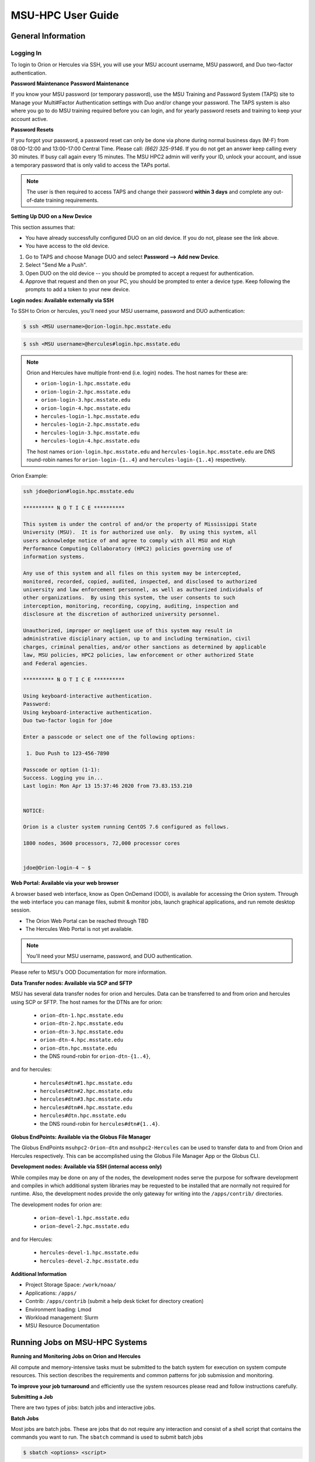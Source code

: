 .. _MSU-HPC-user-guide:

******************
MSU-HPC User Guide
******************

.. _orion-system-overview:

General Information
===================

Logging In
----------

To login to Orion or Hercules via SSH, you will use your MSU account username,
MSU password, and Duo two-factor authentication.

**Password Maintenance**
**Password Maintenance**

If you know your MSU password (or temporary password), use the MSU Training and
Password System (TAPS) site to Manage your Multi#Factor Authentication settings
with Duo and/or change your password. The TAPS system 
is also where you go to do MSU training required before you can login, and for
yearly password resets and training to keep your account active.

**Password Resets**

If you forgot your password, a password reset can only be done via phone during
normal business days (M-F) from 08:00-12:00 and 13:00-17:00 Central Time. Please
call: *(662) 325-9146*. If you do not get an answer keep calling every 30
minutes. If busy call again every 15 minutes. The MSU HPC2 admin will verify
your ID, unlock your account, and issue a temporary password that is only valid
to access the TAPs portal.

.. note::

   The user is then required to access TAPS and change their password **within 3
   days** and complete any out-of-date training requirements.

**Setting Up DUO on a New Device**

This section assumes that:

- You have already successfully configured DUO on an old device. If you do not,
  please see the link above.
- You have access to the old device.

#.  Go to TAPS and choose Manage DUO and select  **Password --> Add new Device**.
#.  Select "Send Me a Push".
#.  Open DUO on the old device -- you should be prompted to accept a request for
    authentication.
#.  Approve that request and then on your PC, you should be prompted to enter a
    device type. Keep following the prompts to add a token to your new device.

**Login nodes: Available externally via SSH**

To SSH to Orion or hercules, you'll need your MSU username, password and DUO
authentication:

.. code-block:: shell

   $ ssh <MSU username>@orion-login.hpc.msstate.edu


.. code-block:: shell

   $ ssh <MSU username>@hercules#login.hpc.msstate.edu

.. note::

   Orion and Hercules have multiple front-end (i.e. login) nodes.  The host names for these are:


   * ``orion-login-1.hpc.msstate.edu``
   * ``orion-login-2.hpc.msstate.edu``
   * ``orion-login-3.hpc.msstate.edu``
   * ``orion-login-4.hpc.msstate.edu``
   * ``hercules-login-1.hpc.msstate.edu``
   * ``hercules-login-2.hpc.msstate.edu``
   * ``hercules-login-3.hpc.msstate.edu``
   * ``hercules-login-4.hpc.msstate.edu``

   The host names ``orion-login.hpc.msstate.edu`` and
   ``hercules-login.hpc.msstate.edu`` are DNS round-robin names for
   ``orion-login-{1..4}`` and ``hercules-login-{1..4}`` respectively.

Orion Example:

.. code-block:: shell

   ssh jdoe@orion#login.hpc.msstate.edu

   ********** N O T I C E **********

   This system is under the control of and/or the property of Mississippi State
   University (MSU).  It is for authorized use only.  By using this system, all
   users acknowledge notice of and agree to comply with all MSU and High
   Performance Computing Collaboratory (HPC2) policies governing use of
   information systems.

   Any use of this system and all files on this system may be intercepted,
   monitored, recorded, copied, audited, inspected, and disclosed to authorized
   university and law enforcement personnel, as well as authorized individuals of
   other organizations.  By using this system, the user consents to such
   interception, monitoring, recording, copying, auditing, inspection and
   disclosure at the discretion of authorized university personnel.

   Unauthorized, improper or negligent use of this system may result in
   administrative disciplinary action, up to and including termination, civil
   charges, criminal penalties, and/or other sanctions as determined by applicable
   law, MSU policies, HPC2 policies, law enforcement or other authorized State
   and Federal agencies.

   ********** N O T I C E **********

   Using keyboard-interactive authentication.
   Password:
   Using keyboard-interactive authentication.
   Duo two-factor login for jdoe

   Enter a passcode or select one of the following options:

    1. Duo Push to 123-456-7890

   Passcode or option (1-1):
   Success. Logging you in...
   Last login: Mon Apr 13 15:37:46 2020 from 73.83.153.210


   NOTICE:

   Orion is a cluster system running CentOS 7.6 configured as follows.

   1800 nodes, 3600 processors, 72,000 processor cores


   jdoe@Orion-login-4 ~ $

**Web Portal: Available via your web browser**

A browser based web interface, know as Open OnDemand (OOD), is available for
accessing the Orion system. Through the web interface you can manage files,
submit & monitor jobs, launch graphical applications, and run remote desktop
session.

- The Orion Web Portal can be reached through TBD
- The Hercules Web Portal is not yet available.

.. Note::

   You'll need your MSU username, password, and DUO authentication.

Please refer to MSU's OOD Documentation for more information.


**Data Transfer nodes: Available via SCP and SFTP**

MSU has several data transfer nodes for orion and hercules.  Data can be
transferred to and from orion and hercules using SCP or SFTP.  The host names
for the DTNs are for orion:

   * ``orion-dtn-1.hpc.msstate.edu``
   * ``orion-dtn-2.hpc.msstate.edu``
   * ``orion-dtn-3.hpc.msstate.edu``
   * ``orion-dtn-4.hpc.msstate.edu``
   * ``orion-dtn.hpc.msstate.edu`` 
   * the DNS round-robin for ``orion-dtn-{1..4}``,

and for hercules:

   * ``hercules#dtn#1.hpc.msstate.edu``
   * ``hercules#dtn#2.hpc.msstate.edu``
   * ``hercules#dtn#3.hpc.msstate.edu``
   * ``hercules#dtn#4.hpc.msstate.edu``
   * ``hercules#dtn.hpc.msstate.edu`` 
   * the DNS round-robin for ``hercules#dtn#{1..4}``.

**Globus EndPoints: Available via the Globus File Manager**

The Globus EndPoints ``msuhpc2-Orion-dtn`` and ``msuhpc2-Hercules`` can be used
to transfer data to and from Orion and Hercules respectively.  This can be
accomplished using the Globus File Manager App or the Globus CLI.

**Development nodes: Available via SSH (internal access only)**

While compiles may be done on any of the nodes, the development nodes serve the
purpose for software development and compiles in which additional system
libraries may be requested to be installed that are normally not required for
runtime. Also, the development nodes provide the only gateway for writing into
the ``/apps/contrib/`` directories.

The development nodes for orion are:

   * ``orion-devel-1.hpc.msstate.edu``
   * ``orion-devel-2.hpc.msstate.edu``

and for Hercules:

   * ``hercules-devel-1.hpc.msstate.edu``
   * ``hercules-devel-2.hpc.msstate.edu``

**Additional Information**

- Project Storage Space: ``/work/noaa/``
- Applications: ``/apps/``
- Contrib: ``/apps/contrib`` (submit a help desk ticket for directory creation)
- Environment loading: Lmod
- Workload management: Slurm
- MSU Resource Documentation 

Running Jobs on MSU-HPC Systems
===============================

**Running and Monitoring Jobs on Orion and Hercules**

All compute and memory-intensive tasks must be submitted to the batch system for
execution on system compute resources. This section describes the requirements
and common patterns for job submission and monitoring.

**To improve your job turnaround** and efficiently use the system resources
please read and follow instructions carefully.

**Submitting a Job**

There are two types of jobs: batch jobs and interactive jobs.

**Batch Jobs**

Most jobs are batch jobs. These are jobs that do not require any interaction and
consist of a shell script that contains the commands you want to run. The
``sbatch`` command is used to submit batch jobs

.. code-block:: shell

   $ sbatch <options> <script>

Typically some of the options you would specify are:

   - The account to charge the run to (**this is mandatory**)
   - The number of nodes/tasks needed for the job
   - The time limit for the job
   - The location of stdout/stderr
   - A name for the job

Slurm provides command line options in both long form and short form and either
form can be used. For example, to specify a time limit of 30 min, all of these
following forms are valid:

.. code-block:: shell

   $ sbatch -t 30          jobfile
   $ sbatch --time=30      jobfile
   $ sbatch --time=0:30:00 jobfile

In addition to the commands that you want to run, job files typically have Slurm
directives at the top job files. The directives are of the form

.. code-block:: shell

   #SBATCH <options>
   #SBATCH <options>

For example, to specify the time limit as a directive, you should have the
following line before any of the executable commands in your job file:

.. code-block:: shell

   #SBATCH --time=0:30:00

These directives can be used instead of specifying options on the command line.
If an option is specified both as a directive and on the command line, the
command line option takes precedence.

It is also possible to specify some of the options by setting an environment
variable. Please see the sbatch man page for details. If the same option is
specified in multiple forms, the order of precedence is command-line,
environment variable setting, and finally the directive in the job file.

.. note::

   Refer to ``man sbatch`` or the Slurm documentation for more information and all
   available options.

**Submitting a Batch Script**

The following script is a very basic template that provides examples for some
common sbatch options. It also includes required options. This can be used as a
general guide when constructing a new batch script:

.. code-block:: shell

   #!/bin/bash -l
   #
   # -- Request that this job run on orion
   #SBATCH --partition=orion
   #
   # -- Request 40 cores
   #SBATCH --ntasks=40
   #
   # -- Specify a maximum wallclock of 4 hours
   #SBATCH --time=4:00:00
   #
   # -- Specify under which account a job should run
   #SBATCH --account=hpl
   #
   # -- Set the name of the job, or Slurm will default to the name of the script
   #SBATCH --job-name=HPL
   #
   # -- Tell the batch system to set the working directory to the current working directory
   #SBATCH --chdir=.

   nt=$SLURM_NTASKS

   module load intel <version>
   module load impi <version>

   srun -n $nt ./xhpl

.. note::

   The variable ``$SLURM_NTASKS`` is used in the example above so that the rest
   of the script can stay portable.  If you want to change the number of cores
   used, you only change the submission, not how that value is used in the rest
   of the script.

To submit the above script, called ``jobscript.sh``, you would type:

.. code-block:: shell

   $ sbatch jobscript.sh

**Submitting a serial job**

A serial job can be run on a single node. These jobs are scheduled separately so
that the scheduler can pack multiple jobs onto a single node, improving the
overall usefulness of the system. You do not have to specify a specific queue
name. Requesting a single processor will automatically allow sharing of the
compute node.

By default, a serial job gets only its share of the memory available on a node
(memory per core = ~total memory / total cores). If your serial job needs more
memory than the default, specify that using the ``--mem=<mem>`` option.

**Submitting an Interactive Job**

An interactive job is useful for tasks, such as debugging, that require
interactive access with a program as it runs. With Slurm there are two ways to
run jobs interactively, ``srun`` or ``salloc``. We recommend that you use ``salloc``.

For example, to request two nodes for 30 min (with X11 forwarding so that you
can use X-windows based tools) you can do the following:

.. code-block:: shell

   salloc --x11=first -q debug -t 0:30:00 --nodes=2 -A marine-cpu

When you run the ``salloc`` command, you won't get a prompt back until the batch
system scheduler is able to run the job. Once that happens, the scheduler will
drop you into a login session on the head node allocated to your interactive
job. At this point, you will have a prompt and may run commands, such as your
codes or debuggers as desired. In the example above, an ``srun`` command is
executed. ``salloc`` is similar to sbatch in that it creates an allocation for
you to run in, however only interactive jobs can be run inside the salloc
allocation.

If you need to display X windows back to your desktop screen from within an
interactive job, you must use ``ssh -X`` when logging in.

**Submitting a job with arguments**

If you want to submit a script that accepts arguments you need to add the
arguments after the job file name on the sbatch command. It is similar to the
Unix method of passing arguments to a script as shown in the example below:

.. code-block:: shell

   sbatch batch.job arg1 arg2

The command above passes ``arg1`` as ``$1`` and ``arg2`` as ``$2`` etc., similar
to the Unix convention of argument passing.

**Submitting jobs with job dependencies**

Slurm supports the ability to submit a job with dependencies with other jobs. A
simple example is where job Y cannot execute until job X completes. The use of
the ``-d <options>`` (``--dependency=<options>``) is the way to specify the job
dependency.

Review the ``man sbatch`` for a list of dependency conditions (look for
``--dependency`` in the options list) that can be used. Usage format is
illustrated in the example script below that includes ``afterok`` as a dependency
condition.

Here is a simple example of how to run a chain of jobs with dependencies,
assuming that you have a parallel ``helloworld.f`` example program in your current
directory.  Create/edit the file "**depend**" with the content:

.. code-block:: shell

   #!/bin/bash
   jid1=$(sbatch --parsable -n1 -A noaatest -J sim --wrap="srun sleep 10")
   jid2=$(sbatch --parsable -n1 -A noaatest -J post --dependency=afterok:$jid1 --wrap="srun hostname")

.. note:: 
   
   The ``--parsable`` option returns just the Job ID from sbatch.

Make it executable:

.. code-block:: shell

   $
   chmod 0755 depend

Initiate the sequence of dependent jobs by executing ``depend`` from the command
line

.. code-block:: shell
   
   $ ./depend

**Big runs - Using the "novel" QoS**

The *novel* QoS is set up to handle special situations, particularly for large
jobs requiring a large number of nodes (typically for limited time):

A couple of examples are given below:

-  Users may have an occasional need to run very big jobs that would normally
   not fit within the limits of the *batch* QoS.
-  Users may have a need to do some scalability studies that may require running
   up to a very large node count.

It would be very disruptive to schedule such big jobs during normal production
time. So jobs in the novel QOS would typically be run at the end of maintenance
downtimes.

If you have such needs please submit a help desk ticket with the subject line
"Request for running jobs in novel QoS" and provide the following information:

-  How many jobs will you be submitting?
-  What is the number of nodes your biggest job would need?
-  What is the maximum length of estimated time your jobs would need to be
   completed?
-  If there are multiple jobs can they all be run at the same time?
-  Can other jobs be run at the same time as your jobs or do you need
   exclusive user of the nodes?
-  Do you need to be able to monitor your runs when your jobs are running? As
   mentioned above, jobs in the novel QoS will normally be run during downtimes
   and users typically don't have access to the machine to do the monitoring.

Best effort will be made to schedule those runs at the end of maintenance
downtimes that typically happen once a month.

**Job Submission Options**

The options you are allowed to specify are the set of options used for the Slurm
batch system.  For a list of options refer to ``man sbatch``, run ``sbatch
--help``, or refer to the Slurm documentation.

**Command-line options vs directive options**

There are two way to specify sbatch options. The first is on the command line
when issuing the sbatch command. For example:

.. code-block:: shell

   $ sbatch -A fim --ntasks=256 jobscript.sh

The second method is to insert directives at the top of the batch script using
#SBATCH syntax. For example:

.. code-block:: shell

   #!/bin/bash -l

   #SBATCH -A fim
   #SBATCH --ntasks=256

The two methods may be mixed together, if desired. Options specified on the
command line always override options specified in the script.

**Specifying the project account**

Use the ``-A`` (``--account``) option to specify the project that will be
charged when your job is run.

.. note:: 
   
   You are required to specify an account when a job is submitted
   
.. code-block:: shell

   $ sbatch -A fim

Specifying a Partition
----------------------

**Orion Partitions**

The following Orion partitions and Orion Billable TRes Factors are defined:


+---------------+-------------------------+-------------------------+
| Partition     | QOS's allowed           | Description             |
+===============+=========================+=========================+
| orion         | batch,windfall, debug,  | General compute         |
|               | urgent, novel           | resource                |
+---------------+-------------------------+-------------------------+
| bigmem        | batch,windfall, debug,  | Large memory jobs       |
|               | urgent                  |                         |
+---------------+-------------------------+-------------------------+
| service       | batch, windfall, debug, | Serial jobs (max 1      |
|               | urgent                  | core), with a 24 hr     |
|               |                         | limit. Jobs will be run |
|               |                         | on front end (login)    |
|               |                         | nodes that have         |
|               |                         | external network        |
|               |                         | connectivity. Useful    |
|               |                         | for data transfers or   |
|               |                         | access to external      |
|               |                         | resources like          |
|               |                         | databases. If you have  |
|               |                         | a workflow that         |
|               |                         | requires pushing or     |
|               |                         | pulling data to/from    |
|               |                         | the HSMS(HPSS), this is |
|               |                         | where they should be    |
|               |                         | run. See the section    |
|               |                         | **Login (Front End)     |
|               |                         | Node Usage Policy**     |
|               |                         | below for important     |
|               |                         | information about using |
|               |                         | Login nodes.            |
+---------------+-------------------------+-------------------------+

**Hercules Partitions**

The following partitions are defined:

+---------------+-------------------------+-------------------------+
| Partition     | QOS's allowed           | Description             |
+===============+=========================+=========================+
| hercules      | batch, windfall, debug, | General compute         |
|               | urgent, novel           | resources               |
+---------------+-------------------------+-------------------------+
| service       | batch, windfall, debug, | Serial jobs (max 1      |
|               | urgent                  | core), with a 24 hr     |
|               |                         | limit. Jobs will be run |
|               |                         | on front end nodes that |
|               |                         | have external network   |
|               |                         | connectivity. Useful    |
|               |                         | for data transfers or   |
|               |                         | access to external      |
|               |                         | resources like          |
|               |                         | databases. If you have  |
|               |                         | a workflow that         |
|               |                         | requires pushing or     |
|               |                         | pulling data to/from    |
|               |                         | the HSMS(HPSS), this is |
|               |                         | where they should be    |
|               |                         | run. See the section    |
|               |                         | **Login (Front End)     |
|               |                         | Node Usage Policy**     |
|               |                         | below for important     |
|               |                         | information about using |
|               |                         | Login nodes.            |
+---------------+-------------------------+-------------------------+

To specify a partition for your job, use the ``-p`` (``--partition``) option.  For example:

.. code-block:: shell

   #SBATCH --partition=service

to request the *service* partition.

**Specifying Wall Clock Time**

You should specify a wall clock time for your job.  The default wall-clock time
is 5 minutes if not defined.  If your jobs will take longer than 5 minutes,
request a wall clock time reasonably close to but not less than (see note below)
the actual wall clock time that the job will take to run.  Specifying an
excessively large wall clock time will result in increased wait time for your
job to start and, more importantly, reduced scheduler efficiency and overall
system utilization.  When requesting multiple partitions (see below), as is
recommended, take into account the longest run time partition.  Due to several
other factors that effect run time, your job run time on a slower partition may
be better as compared to the billable TRes per core performance factor listed in
the partition tables above. Therefore:

Frequently review the wall clock time of the jobs you run in order to better
estimate your requested wall clock time. Increased accuracy of specified wall
clock time with your job submissions will shorten queue wait times, and increase
scheduler efficiency and overall system utilization.

.. note::

   We recommend that you do NOT set a wall clock time less than 5 minutes.

.. note::

   Any job that runs longer than its requested wall clock time or the
   partition's time limit will be terminated by the scheduler. When specifying
   your wall clock time, add some extra time to your recent observed run time
   history to be sure it will finish to allow for random fluctuations in run
   times caused by system load.  For example, 10-20% for short run times, 5-10%
   for long run times.

For example, to set a one-hour time limit:

.. code-block:: shell

   #SBATCH --time=1:00:00

**Specifying a Quality of Service (QOS)**

To specify a quality-of-service (QOS), use the ``--qos`` (``-q``) option. For
example

.. code-block:: shell

   #SBATCH -q batch

There are several different QOS'es depending on your needs.

.. note::

   If you have an windfall only allocation (allocation = 1) you can only
   submit to the *windfall* QOS.

+-----------+------------+------------+------------+-----------+-----------------------------------------+
| QOS       | Min Nodes  | Max Nodes  | Max Wall   | Billing   | Description                             |
|           |            |            | Clock      | TRes      | Limits                                  |
|           |            |            |            | Factor    |                                         |
+===========+============+============+============+===========+=========================================+
| All QOS's |            |            |            |           | **Across all QOS**                      |
|           |            |            |            |           | Max of 400 pending/running jobs         |
|           |            |            |            |           | per project/account,                    |
|           |            |            |            |           | additional jobs will be rejected.       |
|           |            |            |            |           | Max of 20 jobs per project/account      |
|           |            |            |            |           | will gain age priority.                 |
|           |            |            |            |           | Exceptions are stated below.            |
+-----------+------------+------------+------------+-----------+-----------------------------------------+
| batch     | 1          | 500        | 8 hours    | 1.0       | Default QOS for non-reservation         |
|           |            | (Orion) &  | (Partition |           | jobs with an allocation more then       |
|           |            | 250        | exceptions |           | *Windfall-Only* (``RawShare=1``).       |
|           |            | (Hercules) | --         |           |                                         |
|           |            | Hercules)  | *service*  |           |                                         |
|           |            |            | 24 hrs)    |           |                                         |
+-----------+------------+------------+------------+-----------+-----------------------------------------+
| urgent    | 1          | 500        | 8 hours    | 2.0       | QOS for a job that requires more        |
|           |            | (Orion),   |            |           | urgency than *batch*.  Your project     |
|           |            | 250        |            |           | :ref:`FairShare <slurm-fairshare>`      |
|           |            | (Hercules) |            |           | will be lowered at 2.0x the rate as     |
|           |            |            |            |           | compared to *batch*.  Only one job per  |
|           |            |            |            |           | project/account can be pending/running  |
|           |            |            |            |           | at any time.  When a project's          |
|           |            |            |            |           | FairShare is below 0.45, jobs submmited |
|           |            |            |            |           | to *urgent* are automatically changed   |
|           |            |            |            |           | to *batch* and users notified via       |
|           |            |            |            |           | stderr.                                 |
+-----------+------------+------------+------------+-----------+-----------------------------------------+
| debug     | 1          | 500        | 30         | 1.25      | Highest priority QOS, useful for        |
|           |            | (Orion),   | minutes    |           | debugging sessions.  Your project       |
|           |            | 250        |            |           | :ref:`FairShare <slurm-fairshare>`      |
|           |            | (Hercules) |            |           | will be lowered at 1.25x the rate as    |
|           |            |            |            |           | compared to *batch*.  Only two jobs per |
|           |            |            |            |           | user can be pending/running at any      |
|           |            |            |            |           | time.  This QOS should NOT be used for  |
|           |            |            |            |           | fast-turnaround of general work.        |
|           |            |            |            |           | While the *debug* QOS is available, we  |
|           |            |            |            |           | recommend that if you need to work      |
|           |            |            |            |           | through an iterative process to debug   |
|           |            |            |            |           | a code, that you submit a longer        |
|           |            |            |            |           | running interactive job to the default  |
|           |            |            |            |           | QOS so that you can restart your        |
|           |            |            |            |           | application over and over again without |
|           |            |            |            |           | having to start a new batch job.        |
+-----------+------------+------------+------------+-----------+-----------------------------------------+
| windfall  | 1          | 500        | 8 hours    | 0.0       | Lowest priority QOS.  If you have an    |
|           |            | (Orion),   | (Partition |           | allocation of windfall-only (monthly    |
|           |            | 250        | exceptions |           | allocation is 1) you can only submit to |
|           |            | (Hercules) | *service*  |           | this QOS.  Submitting to this QOS will  |
|           |            |            |            |           | NOT affect your future job priority     |
|           |            |            |            |           | :ref:`FairShare <slurm-fairshare>`      |
|           |            |            |            |           | factor (f) for your non-windfall jobs.  |
|           |            |            |            |           | Useful for low priority jobs that will  |
|           |            |            |            |           | only run when the system/partition has  |
|           |            |            |            |           | enough unused space available while not |
|           |            |            |            |           | effecting the project's FairShare       |
|           |            |            |            |           | priority.                               |
+-----------+------------+------------+------------+-----------+-----------------------------------------+
| novel     | 501        | Largest    | 8 hours    | 1.0       | QOS for running novel or experimental   |
|           | (Orion),   | partition  |            |           | where nearly the full system is         |
|           | 251        | size       |            |           | required.  If you need to use the       |
|           | (Hercules) |            |            |           | *novel* QOS, please submit a ticket to  |
|           |            |            |            |           | the :ref:`help system <getting_help>`   |
|           |            |            |            |           | and tell us what you want to do.  We    |
|           |            |            |            |           | will normally have to arrange for some  |
|           |            |            |            |           | time for the job to go through, and we  |
|           |            |            |            |           | would like to plan the process with     |
|           |            |            |            |           | you.                                    |
+-----------+------------+------------+------------+-----------+-----------------------------------------+

**Specifying a job name**

Giving your jobs meaningful names can help you locate them when monitoring their
progress. Use the ``-J`` (``--job-name``) option. For examp:: shell

   #SBATCH -J WRF_ARW_00Z

The default name for a job is the name of the job script that is being
submitted.

**Setting the names of output files**

If you do not specify the names of the output files that contain the stdout and
stderr from your job script, a file will be written to the directory in which
you issued the sbatch command. A file containing both the stdout and stderr from
your job script will be called: ``slurm-<jobid>.out`` where ``<jobid>`` is the
Slurm job ID.

Use the ``-o`` (``--output``) option to specify the name of the stdout file

.. code-block:: shell

   #SBATCH -o /full/path/of/stdout/file

Use the ``-e`` (``--error``) option to specify the name of the stderr file

.. code-block:: shell

   #SBATCH -e /full/path/of/stderr/file

If you want stdout and stderr to go to the same file, do not specify the ``-e``
option.

**Passing environment variables to the job**

By default the environment variables set in the current shell is passed to the
job that is submitted.  However if any variable is explicitly passed into the
script with a value, only that value is passed to the script!

If you wish to pass local environment to the script and in addition set a
specific variable that is currently not in the current environment (``ndays=20``
in the example below), you can do it in the following way

.. code-block:: shell

   sbatch --export=ALL,ndays=20 … sbatch.job


It is important to note that ``ALL`` is required if you want the local
environment variables are to be exported to the script in addition to the value
explicitly set. If ``ALL`` is left out, only the value of ``ndays=20`` is passed in.

If you do not want to export your local environment, please use the following
syntax:

.. code-block:: shell

   sbatch --export=NONE … sbatch.job

.. caution::

   Not exporting the current environment can be a little tricky and likely to
   cause some errors unless the necessary environment is created in the job. It
   may also require setting ``--export=ALL`` on the ``srun`` command within the
   job.

**Requesting email notification about jobs**

You can use the ``--mail-user`` and ``--mail-type`` options to request
notifications by email when a job enters one or more states.  Both options are
required.  Use the ``--mail-user`` option to specify a comma delimited list of
email addresses where email notifications are to be sent.  Use the
``--mail-type`` option to specify which job states you want email notifications
for. The most useful notifications flags passed to ``--mail-type`` are *NONE*,
*BEGIN(, *END*, and *FAIL* and can be combined. A full list of parameters can be
found on the sbatch man page.

-  FAIL: mail is sent when the job fails with non-zero exit code.
-  BEGIN: mail is sent when the job begins execution.
-  END: mail is sent when the job terminates.
-  NONE: no email is sent.

To send email notification to Joe and Jane when your job starts and when it
terminates, 

.. code-block:: shell

   $ sbatch --mail-user=Joe.User@noaa.gov,Jane.User@noaa.gov \
      --mail-type=<the other options go here> myscript.sh

**Specifying the working directory as the current directory**

It is good practice to keep your batch scripts portable, and when they get moved
around the working directory is relative to where the script is. To do this,
specify the working directory with the ``-D`` (``--chdir``) option as the current
directory. 

.. code-block:: shell

   #SBATCH -D .

The other way to do this is with the ``$SLURM_SUBMIT_DIR`` variable. This
variable stores the path from where your script was submitted. So at the top of
your batch script, a:: shell

   cd $SLURM_SUBMIT_DIR

**Starting a job after a specific date/time**

If a job is waiting for data to arrive based on time of day (e.g., 12:30Z), the
``--begin`` option allows for a job to hold in the queue until at least the time
(or date/time) specified with the option. For example:

.. code-block:: shell

   #SBATCH --begin=19:25

The above option will cause the job to hold until 19:25 GMT. If resources are
available shortly after 19:25, the job will run. If not, the job will wait until
resources are available (this is not a reservation). Note that if the sbatch was
submitted at 19:26 GMT, the job will hold until 19:25 GMT the next day!

Date/time can be specified:

.. code-block:: shell

   YYYY-MM-DD[Thh:mm[:ss]]

*YYYY* is year, *MM* is month, *DD* is day, *hh* is hour, *mm* is
minute and *ss* is second. The letter "T" is required as a
delimiter if specifying both date and time. All times are
considered to be in the future, so

.. code-block:: shell

   2110-12-21T06:30

would be December 21, 2110 at 06:30 GMT.

The ``--begin`` option also accepts an arbitrary amount of time to wait. For
example:

.. code-block:: shell

   #SBATCH --begin=now+1hour

will start the job 1 hour from when the job is launched, if resources are
available.

Monitoring Jobs
---------------

**List jobs**

Use the ``squeue`` command to get a listing of the current jobs in the queue

.. code-block:: shell

   $ squeue
    JOBID PARTITION     NAME     USER ST       TIME  NODES NODELIST(REASON)
    30049     orion     test Kyle.Ste  R       0:02      1 t758

**List jobs that belong only to you**

Use the ``-u`` option to list only the jobs that belong to you. Provide your
username as an argument to ``-u``. This is preferable to using ``squeue \| grep`` to
extract the jobs that belong to you for two reasons. First, this method allows
you to see which of the jobs are active, eligible, and blocked. Second,
usernames are truncated in the ``squeue`` output, making it hard to grep

.. code-block:: shell

   $ squeue -u <user name>

**List jobs that have completed within the last 24 hours**

Use the ``sacct`` command option to list jobs that have run within the last 24
hours and to see their statuses (State). A full list of ``sacct`` options and job
states can be found on the ``sacct`` man page.

.. code-block:: shell

   % sacct --user $USER \
           --starttime `date --date="yesterday" +%F` \
           -X \
           --format=JobID,JobName%30,Partition,Account,AllocCPUS,State,Elapsed,QOS

**Query detailed job status information for a specific job**

Use the ``scontrol show job`` command to query detailed information about queued
or running jobs or jobs that have finished in the last 15 minutes. This could be
useful when trying to determine why a job is not running and has remained queued
for a long time:

.. code-block:: shell

   $ scontrol show job 251091

Query a job's estimated start time
----------------------------------

Use the ``squeue --start`` command to get a point-in-time estimate of when your
job may start. Reservation based start time estimation incorporates information
regarding current administrative, user, and job reservations to determine the
earliest time the specified job could allocate the needed resources and start
running. In essence, this estimate will indicate the earliest time the job would
start assuming this job was the highest priority job in the queue:

.. code-block:: shell

   $ squeue --start
    JOBID PARTITION     NAME     USER ST          START_TIME  NODES SCHEDNODES           NODELIST(REASON)
   251092     orion     test Kyle.Ste PD 2019-03-29T18:55:58     17 (null)   (BeginTime)

.. note::

   The start time estimate can change drastically, depending on the number of
   partitions specified, new jobs being submitted to the queue, and how
   accurately idle jobs and running jobs have specified their wall clock time.

**Deleting jobs**

To cancel a job use the scancel command:

.. code-block:: shell

   $ scancel $JOBID

Getting Information about your Projects
---------------------------------------

MSU-HPC uses SLURM as its batch scheduler as does NOAA's RDHPCS systems. SLURM
allocations result in a percentage of total system priority.

**Load contrib and noaatools Module**

The module tools work on all MSU-HPC systems. On the MSU-HPC
side, load the noaatools modu:: shell

   $ module avail
   $ module load contrib noaatools
   $ module list

**saccount_params**

Use ``saccount_params`` to get information on your projects and disk
usage, and quota:

.. code-block:: shell

   $ saccount_params
   Account Params -- Information regarding project associations for userid
       Home Quota (/home/userid) Used: 1035 MB Quota: 8192 MB Grace: 10240

       Project: noaa-hpc
           ProjectFairshare=N/A    Core Hours Used=N/A

           Directory: /work/noaa/noaatest DiskInUse=0 GB, Quota=0 GB, Files=0, FileQUota=0

       Project: noaatest
           ProjectFairshare=0.040 (356/414)    Core Hours Used (30 days)=96.6, 30-day Allocation=2
           Partition Access: ALL
           Available QOSes: batch,debug,novel,ood,special,urgent,windfall

           Directory: /work/noaa/noaatest DiskInUse=83981 GB, Quota=95000 GB, Files=3633923, FileQUota=0

       Project: role-noaatest
           ProjectFairshare=N/A    Core Hours Used=N/A

.. note::

   For an explanation of the meaning of these values and general scheduling
   information review SLURM documentation.

.. note::

   The parenthetical values after project fairshare indicate the rank of the
   project with respect to all other allocated projects. If the first number is
   lower, your project is likely to have higher priority than other projects. (Of
   course, other factors weigh in to scheduling.)

.. note::

   Your must use the ``saccount_params`` command.  There is no ``account_params`` command alias.

**shpcrpt**

Use ``shpcrpt`` to get project usage information.

To get a summary of all project on orion:

.. code-block:: shell

   $  shpcrpt -c orion -s
   =================================================================================================================
    Report   Summary Report
    Report Run:          Tue 24 Aug 2021 11:30:31 PM  UTC
    Report Period Beginning:         Sun 01 Aug 2021 12:00:00 AM  UTC
    Report Period Ending:Wed 01 Sep 2021 12:00:00 AM  UTC
    Percentage of Period Elapsed:    77.4%
    Percentage of Period Remaining:  22.6%
   =================================================================================================================
   Project   NormShares      ProjFS  Allocation   Cr-HrUsed    Windfall   TotalUsed       %Used        Jobs
   -------------------- ----------- ----------- ----------- ----------- ----------- ----------- ----------- -----------
   aeolus      0.000000         0.0           0           0           0           0       0.00%           0
   amb-verif   0.000216         inf      10,405           0           0           0       0.00%           0
   ... more projects ...
   zrtrr       0.003801     1.35613     183,107      62,065           0      62,065      33.90%       1,040
    -------------------- ----------- ----------- ----------- ----------- ----------- ----------- ----------- -----------
    Total       1.000000  48,168,012  32,643,860       1,068  32,644,928      67.77%     204,281

   Total Report Runtime: 43.58 seconds (ver. 21.08.05)

.. note::

   For Hercules use ``shpcrpt -c hercules -s``

To see information for a single project:

.. code-block:: shell

   $ shpcrpt -c orion -p noaatest
   =================================================================================================================
    Report   Project Report for:noaatest
    Report Run:          Tue 24 Aug 2021 11:33:10 PM  UTC
    Report Period Beginning:         Sun 01 Aug 2021 12:00:00 AM  UTC
    Report Period Ending:Wed 01 Sep 2021 12:00:00 AM  UTC
    Percentage of Period Elapsed:    77.4%
    Percentage of Period Remaining:  22.6%
   =================================================================================================================
    Machines:           orion
    Initial Allocation in Hours:1,277,285
    Net Allocation Adjustments:         0
 ----------------
    Adjusted Allocation:        1,277,285

    Core Hours Used:1,972,001
    Windfall Core Hours Used:           0
 ----------------
    Total Core Hours Used:      1,972,001

    Project Normalized Shares:   0.026517
    Project Fair Share:          0.652081

    Percentage of Period Elapsed:   77.4%
    Percentage of Period Remaining: 22.6%
    Percentage of Allocation Used: 100.0%

   User     Cr-HrUsed    Windfall   TotalUsed       %Used      Jobs
   ------------------------------ ----------- ----------- ----------- ----------- ---------
   jdoe     1,972,001           0   1,972,001     100.00%    20,465
   ------------------------------ ----------- ----------- ----------- ----------- ---------
   Total    1,972,001           0   1,972,001     100.00%    20,465

   Total Report Runtime: 11.95 seconds (ver. 21.08.05)

.. note::

   For Hercules use ``shpcrpt -c hercules -p <your project``.

**reportFSUsage**

Use ``reportFSUsage`` to see a summary of all project disk usage:

.. code-block:: shell

   $ reportFSUsage
   ------------------------------------------------------------------------------------
   LUSTRE QUOTA AND USAGE REPORT
   ------------------------------------------------------------------------------------
   Date: 2021.08.24
   ------------------------------------------------------------------------------------
   Directory/Group Usage(GB)   Quota(GB)   Limit(GB)      Files  Percentage
   ------------------------------------------------------------------------------------
   amb-verif   0        9500       10000         15         0.0
   aoml-hafs1         864429     1045000     1100000    9255418        82.7
   ... more projects ...
   zrtrr   25007      153425      161500    1059162        16.3
   ------------------------------------------------------------------------------------
   TOTAL_USAGE(GB):  4570575     7327825     7713500  223683296        62.4
   ------------------------------------------------------------------------------------
   NOTE: ** indicates that this project is over quota.
   ------------------------------------------------------------------------------------
   END OF REPORT

MSU-HPC System Configuration
============================

File Systems
------------

**Name: work**

- Manufacturer: DDN Lustre
- Model: SFA18k
- Usable Capacity: 9PB


**Name: work2**

- Manufacturer: DDN Lustre
- Model: SFA18k with "Hot Pool" SSD disk cache
- Usable Capacity: 18PB

.. note::
   Both the work and work2 file systems are considered scratch space and are not backed up.

Orion Compute System
--------------------

- Manufacturer: Dell EMC
- Model: PowerEdge C6420
- Interconnect: Mellanox Infiniband HDR-100
- Processor: Xeon Gold 6148 20C 2.4GHz
- Total System Memory: 338,688 GB
- Total Nodes: 1,800 (1,792 Compute and 8 Bigmem)
- Total Cores: 72,000
- Cores per Node: 40

Additional Information:
The orion compute nodes have the following: 12 x 16GB DDR-4 Dual Rank 2666MHz for a total of 192GB per node.
The bigmem nodes have the following: 12x 32GB DDR-4 Dual Rank 2666MHz for a total of 384GB per node.

**HPC Services**

- Number of Login Nodes: 4
- Number of DTNs: 4
- Number of Development Nodes: 2
- Cron Services: Available on Orion-login-1
- Batch System: SLURM
- Home File System: NFS with 10GB of space per user
- Modules: LMOD

.. note::

   The home file system is backed up on a nightly basis.

Hercules Compute System
-----------------------

- Manufacturer: Dell EMC
- Model: PowerEdge C6520
- Interconnect: Mellanox Infiniband NDR-200
- Processor: Xeon Platinum 8380 40C 2.3GHz
- Total System Memory: 262,144 GB
- Total Nodes: 512
- Total Cores: 40,960
- Cores per Node: 80


Additional Information:

Due to each compute node having 512 GB of RAM there are no bigmem nodes.

**HPC Services**

- Number of Login Nodes: 4
- Number of DTNs: 4
- Number of Devel Nodes: 4
- Cron Services: Available on hercules-login-1 (VERIFY)
- Batch System: SLURM
- Home File System: NFS with 10GB of space per user
- Modules: LMOD

Managing Packages in /contrib
=============================

**Overview**

The system staff do not have the resources to maintain every piece of software
requested. There are also cases where developers of the software are the system
users, and putting a layer in between them and the rest of the system users is
inefficient. To support these needs, we have developed a /apps/contrib package
process. A /apps/contrib package is one that is maintained by a user on the
system. The system staff are not responsible for the use or maintenance of these
packages.

**Responsibilities of a Contrib Package Maintainer**

Maintainers are expected to:

- Follow the naming conventions and guidelines outlined in this document
- Apply security updates as quickly as possible after they become available
- Update software for bug fixes and functionality as users request
- Respond to user email requests for help using the software

**Contrib Packages Guidelines**

- The package should be a single program or toolset. We want to prevent having a
  single directory being a repository for many different packages.
- If you support multiple functions, please request multiple packages.
- The package may have build dependencies on other packages, but it must
  otherwise be self-contained.
- The package may not contain links to files in user or project directories.
- We expect each package to be less than 100MB.
- If you need more, please tell us when you request your package.
- We can support larger packages but we need to monitor the space used.
- We expect each package to have less than 100 files.

**Contrib Package Maintainer Requests**

If you wish to maintain a package in contrib, please send a request to the Help
System including:

- List of the packages you wish to maintain.
- Justification why each is needed.
- The user who will be maintaining the package.

In certain cases, multiple users can manage a package, and unix group write
permissions may be granted for the directory. In that case, specify the unix
group or Role account that will be maintaining the package.

**Managing a Contrib Package**

After your request has been approved to use space in the /contrib directory, two
directories will be created for y:: shell

    /apps/contrib/<package>
    /apps/contrib/<package>/modulefiles

This is where you will install your software for this package and optionally
install a module to allow users to load the environmental settings necessary to
use this package. The variable ``<package>`` is the name of the
``/apps/contrib`` package you requested. Thus, one piece of software goes into a
subdirectory under the ``/apps/contrib`` level. If you want to manage multiple
packages, please request multiple /apps/contrib package. You can do this all at
one time when submitting your request to the Help System.

**Maintaining "Metadata" for the contrib Package**

Since contrib packages are intended to be used by other users on the system it
will be helpful to have an ``/apps/contrib/<package>/README`` file that contains
at least the following information:

- Package Name:
- Purpose:
- Maintainer:
- Contact info for questions/help:
- Any other info that will be useful for general users to know

**Contrib Package Directory Naming Conventions**

When installing software into your /apps/contrib directory, first determine if
this is software that should be versioned (multiple versions may exist at one
time) or un-versioned (there will only ever be one version installed, and
upgrade will overwrite the existing software). For versioned software, please
install it into a subdirectory of your package that is named after the version
number. For supporting multiple versions of software the install path should be

.. code-block:: shell

    /apps/contrib/<package>/<version>

Where ``<package>`` is the directory assigned to you and $VER is the version
number. Thus, if your package is named *ferret* and you are installing the
version *3.2.6*, the software should be installed as

.. code-block:: shell

    /apps/contrib/ferret/3.2.6

For supporting un-versioned software, only install the software directly into
your package directory:

.. code-block:: shell

    /apps/contrib/<package>/

**Providing Modules to Access Contrib Installed Software**

For each contrib package, a corresponding directory will be created for modules.
The base directory name is ``/apps/contrib/<package>/modulefiles``. Each package
will have a subdirectory created named after the package. For example, for the
ferret package, there will also be a directory created name:

.. code-block:: shell

    /apps/contrib/ferret/modulefiles

In order for users to know what contrib software is available and who the "Point
of Contact" is, users should do a listing of the ``/apps/contrib directory``:

.. code-block:: shell

   ls -l /apps/contrib

Once they which software in cotrib they need to use, then can add that package
to their module path and then load the module. For example, *sutil* is a contrib
package, and in order to use it, users would do the following:

.. code-block:: shell

    module use -a /apps/contrib/sutils/modulefiles
    module load sutils

**Creating Modules for Contrib Packages**

Example modules can be found here:

.. code-block:: shell

   /apps/contrib/modulefiles.example/ferret

Please use those as a template. Contrib package maintainers must follow these
conventions:

- Modules must display the notice when loaded providing contact information on
  how to get help.
- Module naming convention should be based on the version number of the
  software.

Please ask questions through the Help Desk regarding how to construct modules.

Account Management
==================

Overview
--------

MSU user accounts are completely independent of NOAA RDHPCS Accounts. The MSU’s HPC2 Account Management System and Process is used to create and manage users' accounts for all NOAA work performed on the MSU-HPC system.

.. note::

   MSU's Account Management system requires user authentication. Account Managers and Portfolio Managers must maintain an active MSU account to manage their projects online. If an Account Manager or Portfolio Manager has an issue with their MSU account access, they should enter an MSU-HPC Help Request.

MSU Account Management Policies
-------------------------------

- New user accounts are requested by a supervisor/sponsor using the MSU HPC2 Account Management website. Only current Account Managers may be a supervisor/sponsor. The same website is used for project assignments. Users can only submit jobs to those Projects to which they have access.
- All user accounts have an expiration date set by the supervisor/sponsor when the user account is requested. The maximum expiration date is 12 months from the initiation date. When a user account approaches its expiration date, the supervisor/sponsor is notified via email, and may extend the user account for up to one year, using the MSU online account management tools MSU Account Management.
- Training updates are required each January 1. Users have until the end of January to comply, using the online MSU HPC2 Training and Password System TAPS, otherwise the user account is locked..
- MSU uses Duo (Cisco) two factor authentication. You may install the application on your smartphone or request a physical token. If approved, the token will be shipped to the address provided during the Account Management on-boarding process.
- After seven (7) unsuccessful login attempts, user login attempts will be denied for ten (10) minutes.
- After 90 days of inactivity (no successful login to MSU-HPC or authentication to one of the MSU Account Management web pages) a user account is locked. To unlock the account please see: Password Resets
- If a locked (inactive) account is not renewed, when it passes its expiration date the locked account is marked for deletion (TBD). The account may be deleted after a 1 month grace period. After deletion the user must start over as a new user to regain an MSU account.


Managing Project and Role Account Members
-----------------------------------------

MSU users have their accounts created and are added and removed from both projects and Role accounts, by the Account Manager or Portfolio Manager of the project. Go to Getting an Account for details. PfMs and AMs use the MSU Account Management Pages to add or remove an existing user from a project or a Role Account. 

NOAA Portfolio, Project, and User Management on MSU-HPC
-------------------------------------------------------

NOAA's Research and Development HPC (RDHPCS) efforts are organized into Portfolios. Portfolio allocations on each system are assigned by the NOAA RDHPCS Allocation Committee and are managed by a Portfolio Manager (PfM). Portfolios in turn are sub-organized into Projects (Accounts or Groups). At MSU a project is managed by its Account Managers (similar to PI's on NOAA RDHPCS systems) who are the Portfolio Manager and other Account Managers as requested by the Portfolio Manager and approved by the NOAA resource management.

Portfolio Managers (PfMs) are responsible for the projects and Account Managers in their portfolio, including CPU allocations and scratch disk quotas. PfMs request active users to be Account Managers via a help ticket: MSU-HPC Help Request. Account Managers are responsible to add, remove, and control project members usage and behavior, provide guidance on resource utilization, and monitor CPU and storage usage for their projects. At MSU Account Managers also request new user accounts and request renewal of current user accounts when it approaches its expiration date as the user's supervisor/sponsor.

To access the MSU-HPC resources, an existing active user must be a member of at least one project. An Account Managers assigns an existing user to one or more of their projects, using MSU's Account Management Tool. To add new users, an Account Manager makes a new user request using MSU's Account Management Tool. The requestor becomes the new user's sponsor/supervisor.

To create a new MSU-HPC project within a Portfolio, the Portfolio Manager must provide the following information in a help ticket:

- Project name
- Project acronym
- Project description
- Core-hour CPU allocation. Re-distribute CPU allocation across their projects to give the new project a CPU allocation
- Request a scratch disk quota, if needed
- Optionally, Designate another Account Manager(s)
- Designate at least one member who is an active MSU-HPC user

To close a MSU-HPC project, the Portfolio Manager must provide the following information in a help ticket: MSU-HPC Help Request.

- Project to be closed
- Re-distribute core-hour CPU allocation across their remaining projects
- Data disposition information for any remaining scratch data

.. note::

   If you need an account on MSU-HPC, contact your project's Account Manager to
   submit an account request for you.

Getting An Account
------------------

MSU-HPC users are not allowed to request their own account on the system. A new
account request must come from a project's Account Manager (like a RDHPCS
Principal Investigator - PI) or a project's Portfolio Manager (PfM) who holds an
MSU account.

**Submit a New User Account Request (Account Manager/PI/PfM Responsibility)**

The following procedure is intended for the Account Manager or the Portfolio
Manager who has an active MSU account.

**Assemble User Information**

Before you begin, collect the following details:

-  First Name
-  Last Name
-  Desired Login Name - Typcially first initial, last name
   (John Doe = jdoe)
-  Email address. Preferably the user's @noaa.gov address. Otherwise use a
   business email address that best aligns with the user's work or university.
-  Effective Date. Typically today
-  Expiration Date. 1 year or less from the Effective Date.
-  Project(s) As Account Manager, you can only assign a user to your projects.

.. Note::

   When you request a new account, you become the account supervisor. As
   supervisor, you are responsible to renew the user's account when it
   approaches the expiration date.

**Login to the MSU account management system**

-  Navigate to MSU's account management system.

**Check to see if the user already has an account. If not, request account.**

-  NOAA-HPC Project Management by User 
-  If the user appears in the drop-down, their MSU account already exists.
   Select the user and assign them to your projects. If not, navigate to:
   NOAA-HPC Computer Account Request
-  Complete the form.
-  Click save and Submit. This completes the initial account request. It's good
   practice to notify the prospective new user that the request has been made, so
   they can expect email from MSU.

Once the initial account request has been submitted, MSU will send the
prospective user email similar to the following, to request the additional
information needed for the background check and account finalizatize:

.. code-block:: shell

   From: help@hpc.msstate.edu
   Date: Fri, Jan 31, 2020 at 12:21 PM
   Subject: NOAA-HPC Users Agreement confirmation
   To: <john.doe@noaa.gov>

   A computer account request has been submitted to the the Mississippi State
   University High Performance Computing Collaboratory (MSU HPC2) on your
   behalf.  In order to facilitate continued processing of this account request,
   you must complete the application via the below web address.

   `<https://www.hpc.msstate.edu/computing/external_accounts/noaa/confirmAccount.php>`__

   This request will be removed from the queue if no response is received by
   02/14/20.

   For problems related to your computer account request, please reply to this
   message and provide details of the problem.

   If you received this email in error, you can simply ignore the email.

   --

   Systems Administration Team
   High Performance Computing Collaboratory
   Mississippi State University
   help@hpc.msstate.edu

**Complete the HPC2-NOAA User Account Request Confirmation form (User)**

-  Click on the link provided in the email, fill out the form, agree to the
   terms and conditions, and submit the form.

.. note::

   If you have an NOAA RDHPCS account, use the same Organization, Phone, and
   Address you use in AIM. Otherwise, use your business contact information.

If you find you are unable to submit the form, try another password. **Do not
use the # character** as it has periodically caused problems.  Certain other
characters in the password might block the form submission, please submit a help
ticket if you experience a problem.

.. note::

   The password that you enter will be your temporary password. So please
   remember your password.  This is critical to the next step of the on-boarding
   process.

**Set Password and Complete Training (User)**

MSU vets the account request and creates the user account (1-2 weeks). MSU then
sends email, similar to the one below, will be to the new prospective user. To
find the email, search your emails with the following:

.. code-block:: shell

   From: @hpc.msstate.edu
   Subject: new user account

   The following account has been created:

   ReqDate     EffDate     Supervisor  MSU_Status  Account_Type   Login   UserName
   -----------------------------------------------------------------------------------------------
   2020-01-31  2020-01-29  name        NonMSU      Orion          jdoe    John Doe


   Two-Factor authentication (2FA) registration and password changing is
   required within 3 days. Security training must then be completed before HPC2
   resources can be accessed.

   Visit TAPS to complete these requirements.


**Login to MSU's Training and Password System**

- Within 3 days of receiving the email, navigate to TAPS.
- Authenticate using your username and your temporary password.

.. note::

   If your temporary 3-day password has expired, it will need to be reset. 

-  Upon successful login, you will see the TAPS Home page.

**Take MSU Security Training**

-  Click on the IT Security *Start training* button.
-  Upon successful completion of the training, you will get a confirmation.
-  Go back to the TAPS Home page.

**Take MSU Insider Threat Training**

-  Click on the Insider Threat *Start training* button. Upon successful
   completion of the training, you will get a confirmation.
-  Go back to the TAPS Home page.

**Dual-factor authentication and Password Change (User)**

-  Navigate to TAPS

**Setup Dual-factor authentication App**

- Click on the *Manage Duo and Password* button.
- Specify Duo Mobile Phone Device
- Specify Duo Mobile Phone Number
- Specify Duo Phone Type*
- Install Duo App
- Activate Duo App
- Change Temporary Password
- Password Change Successful
- Logout and log back in again

Congratulations! Your account is now fully set up and you can login to MSU-HPC.

**Account Reactivation**

If your account has expired, you will need to reactivate. To begin the process,
start a Help ticket.


Account Renewal
---------------

To keep your MSU account current and active:

-  Log on to the system every 90 days (successful login to MSU-HPC or
   authentication to one of the MSU Account Management web pages).
-  Complete yearly password changes and security training updates, which are
   required each January (regardless of your effective date). Users have
   until the end of January to comply, using the online MSU HPC2 Training and
   Password System TAPS, otherwise the user
   account will be locked.
-  Make sure your supervisor renews your account before the account expiration
   date.

If an MSU account is not renewed by the expiration date, the account will be
locked. The expiration date is set by the account supervisor when the user
account is created or renewed, and cannot be more than one (1) year from the
effective date. The user account renewal request can only be completed by the
supervisor of record. If the supervisor is to be on an extend absence, then the
supervisor should start an Orion help ticket to assign a
new supervisor so the user may maintain their account during your absence.

.. note::

   A users Home File System directory (``/home/userID``) is deleted when a
   user's account is deleted.  User account deletion can occur any time after a
   user account is scheduled for deletion. User accounts are scheduled for
   deletion 2 weeks after a user accounts expiration date and the account is
   not renewed.  Once your HFS data is deleted it will NOT be recoverable.
   Project data (``/work``) is not deleted when a users account is deleted.

**Renewal Request Email from MSU (Supervisor)**

When an active user's account approaches the expiration date, an email will
be sent to the supervisor from MSU so that the supervisor can request a renewal
or decide not to renew the account.

Here is an example of the email:

.. code-block:: shell

   From: <null@hpc.msstate.edu>
   Date: Thu, Jan 21, 2021 at 8:11 AM
   Subject: HPC-NOAA Computer Account Expiration Notice
   To: <jdoe@hpc.msstate.edu>

   The external users agreement for J. Doe will expire on 02/05/21.  If
   you wish to renew this agreement, please go to:
   https://intranet.hpc.msstate.edu/services/external_accounts/noaa/requestAccount.php?id=1234&user=jdoe

   to request a renewal of the agreement.  If you do not wish to renew this
   agreement, please ignore this email.

   --
   Systems Administration Team
   High Performance Computing Collaboratory
   Mississippi State University
   help@hpc.msstate.edu

If the renewal time has passed, or the initial account renewal email was missed,
request an account renewal through the MSU intranet.

**Fill out the NOAA-HPC Computer Account Request Form**

#.  Note the Expiration Date in the email.
#.  Follow the link to open a pre-populated webform. You may be required to
    provide your MSU login credentials. If you don't know your password start an
    Orion help ticket
#. Verify the email address. Change it if needed.
#. Set the Effective Date.  The effective date may pre-populate with the current
   date instead of the Expiration Date. Change the Effective Date to be the
   Expiration Date in the email.
#. Set the new Expiration Date.  This should be set to 1 year after the new
   Effective Date (if your Effective Date is 02/05/21, the Expiration Date
   should be 02/05/22), unless you want the user account to expire sooner than 1
   year. 1 year is the max allowed by MSU.
#.  Save Request when complete

This completes the renewal request. The supervisor should consider notifying the
user that the renewal request has been made so they will be vigilant for an
email from MSU. MSU will email the user to provide additional information and
confirm the request.

**HPC2-NOAA User Account Request Confirmation (User)**

Once the account renewal request has been submitted by the supervisor, an email
similar to the one below will be sent from MSU directly to the user, asking for
additional information and request confirmation:

.. code-block:: shell

   From: help@HPC.MsState.Edu <help@HPC.MsState.Edu>
   Sent: January 21, 2021 13:03
   To: forrest.hobbs@noaa.gov
   Subject: NOAA-HPC Users Agreement confirmation

   A computer account request has been submitted to the the Mississippi State
   University High Performance Computing Collaboratory (MSU HPC2) by Eric
   Schnepp on your behalf.  In order to facilitate continued processing of this
   account request, you must complete the application via the below web address.

   https://www.hpc.msstate.edu/computing/external_accounts/noaa/confirmAccount.php?confCode=XXXXXXXX

   This request will be removed from the queue if no response is received by
   02/04/21.

   For problems related to your computer account request, please reply to this
   message and provide details of the problem.

   If you received this email in error, you can simply ignore the email.
   --
   Systems Administration Team
   High Performance Computing Collaboratory
   Mississippi State University

   help@hpc.msstate.edu

**Fill out the HPC2-NOAA User Account Request Confirmation Form**

#.  Click on the link provided in the email
#.  Fill out the form.

   -  Your password is your current MSU password. If you don't know your
      password start an Orion help ticket.
   -  If you have an NOAA RDHPCS account use the same Organization, Phone, and
      Address you use in AIM. Otherwise, use your business contact information.

#.  Agree to the terms and conditions, and submit the form.

The form will then be submitted back to MSU for final approval.  If the renewal
is approved you will not be notified, and your access is maintained.  If the
renewal is denied the supervisor will be notified by email.

Managing Portfolios, Projects and Allocation
--------------------------------------------

**Portfolio Management on MSU-HPC Systems**

On the MSU-HPC system, Portfolios, Projects, and Project Allocations are managed
by Portfolio Managers (PfM's) and Principle Investigators (PI's) the exact same
way as they are for NOAA's RDHPCS systems (Hera/Jet/Gaea/HPSS). The main
difference for Account Management between NOAA RDHPCS systems and the MSU-HPC
system is how Project members (users) are managed.

**Managing Projects within a Portfolio**

Project changes (add or remove a project, changing the PI, changing compute
allocation and disk quota) on MSU-HPC systems are requested by the Portfolio
Manager, who emails the :ref:`Orion Help System <getting_help>`.

.. note::

   Projects with the same name between RDHPCS systems and MSU-HPC systems will
   have the same PI, and the MSU-HPC project must have the same user membership
   on Hercules and Orion.

.. note::

   The portfolio manager is responsible for the portfolio across all R&D HPC
   resources (MSU-HPC/Hera/Jet/HPSS/Gaea).

**Managing Allocations**

Allocations on this system are managed the exact same way as they are for NOAA's
RDHPCS systems (Hera, Jet etc.) 

Role Accounts
-------------

Role accounts are available on the MSU-HPC system. A Role account allows
multiple members of a project to manage a project's scientific work, including
but not limited to automated workflows.

Mississippi State University's MSU-HPC system has system-specific policies
concerning Role Accounts. These are required for MSU to remain compliant with
their security controls and security plan.

 **Role Account Policies**

 -  A role account is a user account shared by one or more users.
 -  Role accounts follow the naming convention ``role-baseprojectname``.
 -  There can be only one role account per MSU-HPC project, and a role account
    can be only assigned to a single project.
 -  Role accounts are managed by the same Account Managers as the base project.
 -  A role account is managed like a project (ex. membership is managed by the
    Account Managers on the NOAA-HPC Project Management by Project" page). Any
    MSU-HPC user can be a member of the role account, but it is recommended that
    they also be a member of the base project.
 -  Role accounts are only created with approval of one of the base projects
    Account Managers (Portfolio Mgr or PI).
 -  No passwords or Duo will be assigned to Role accounts.
 -  Role accounts may be used for setting up unattended data transfers via SSH
    key pairs
 -  Role accounts may run jobs, utilize cron services, and be used to manage
    contrib directories.

 -  Access to the Role account shall be done via the ``sudo -su
    role-PROJECTNAME`` command.
 -  The sudo command can be run on Login, Development, and DTN nodes.

 **To Request and/or perform Management on a Role Account**

 -  The PI or PfM should submit a request by emailing the Help Desk at
    rdhpcs.orion.help@noaa.gov.
 -  The request should include:

   -  Name:
   -  PI:
   -  Project:
   -  Users:

 -  The Role account will be created and the PI will be assigned as the Account
    Manager. As with projects, the PI may request that additional Account
    Managers be assigned as well.
 -  The PI/Account Managers must use the *Project Management* web form to add
    and remove users from their Role account.


Help, Policies, Best Practices, Issues
======================================

MSU-HPC Help Requests
---------------------

If you have any issues, questions, or comments, please email the Help System:
rdhpcs.orion.help@noaa.gov

.. note::

   Help tickets are normally addressed by the RDHPCS   User Support team and the
   MSU Orion Support team from 0900 -1700 Eastern Time, Monday - Friday, except
   Government holidays.


Policies and Best Practices
---------------------------

* All MSU-HPC accounts are managed outside of NOAA and are therefore subject to
  MSU's Account Management and Security Policies.
* If you have an active NOAA email account, then this must be used when creating
  a MSU account.
* Only members of NOAA projects are allowed to access NOAA's data directories
  (``/work/noaa`` and ``/work2/noaa``).
* Only users with an active NOAA account will be able to reach R&D HPCS
  documentation.
* Access to the Niagara system requires an active RDHPCS account.

.. note::

   A users Home File System directory (/home/userID) is deleted when a user's
   account is deleted. User account deletion can occur any time after a user
   account is scheduled for deletion. User accounts are scheduled for deletion 2
   weeks after a user accounts expiration date and the account is not renewed.
   Once your HFS data is deleted it will NOT be recoverable. Project data
   (``/work`` and ``/work2``) is not deleted when a users account is deleted.

**Best Practices**

-  Due to limited disk space on Orion, it is highly recommended that data be
   moved back to the R&D HPC Niagara system.
-  Due to limited network bandwidth, it is highly recommended that  Globus
   be used for moving data between Orion and Niagara.

Protecting Restricted Data
--------------------------

Restricted data (*rstprod*) is allowed on the MSU-HPC system. Be sure to follow
all of NOAA's restricted data policies when using MSU-HPC. Request access to
*rstprod* via AIM.  Provide the following information in your justification:

-  The machine(s) where you will need rstprod access on (i.e. Hercules, Orion).
-  The project(s) you will be using rstprod data for.


MSU FAQ
=======

**What are the differences between Orion and  Hercules?**

Although the ``/work`` and ``/work2`` file systems are mounted on both Orion and
Hercules (via a shared InfiniBand interconnect), you should expect Hercules to
behave like a standalone HPC system.

Here are some of the key differences:

-  Orion runs CentOS 7.x for its Operating System. Hercules runs Rocky Linux 9.x
   for its Operating System. There may be subtle differences between the two.
-  Hercules has all of the same basic software packages as Orion, but with the
   latest version of each package installed. MSU will consider installing older
   software versions upon request. This should be done via a help ticket and
   should include a justification as to why the older version is needed and an
   estimate as to how long it will be needed.
-  With a few exceptions, Spack is being used to build and manage the
   Open-source software stack on Hercules. This includes the module file for
   each Open-source software package. The directory and module names are
   different then Orion.
-  The "/apps" directory structure is significantly different between the two
   system. Software built on Hercules, using Spack, will be installed in its own
   ``/apps/spack/<package-hash>`` subdirectory. Any software package built with
   Spack will have a Spack generated hash as part of it's directory name. Any
   time ``/apps/spack`` software package are rebuilt they will get a new hash.
   This may occur often. So it is imperative to not use hard coded paths and
   instead, us modules for loading the required build and run environment.
-  The name and order by which module files are loaded is different between the
   two systems.

Here are other items of interest:

-  Hercules has its own set of Login nodes, Development nodes, Compute nodes,
   Data Transfer nodes, etc.
-  Hercules has its own Home File System (HFS) and its own ``/apps/contrib``
   directory. As with Orion, only the HFS is the ONLY file system which is
   backed up.
-  Hercules has a completely separate CRON service. Workflows need to be managed
   independently on the two systems. Please use ``<system name>-login-1`` for
   editing your crontab file.
-  The Batch system is completely separate between the two systems. A project's
   Fairshare on one system will not impact the project's Fairshare on the other
   system. Users cannot check the status or submit jobs between the two systems.
   There is no Federated configuration in place.
-  Although core-hour (Fairshare) allocation will be managed independently, a
   project's disk allocation will be shared between the two systems. Users can
   follow the exact same directory path on each system to access their data.
-  Core-hour usage reporting will be reported separately for each system.
-  You do not have to do anything different in regards to MSU's Account
   Management systems. All users have accounts on both systems. This is the same
   for Role accounts.
-  Each NOAA project/group has the exact same user membership on both systems.
-  Users have to login (via ssh or putty) to Hercules and Orion separately.
-  The ``screen`` command has been replaced with ``tmux``.


**Will Orion's software stack be upgraded to match Hercules?**

Although this is an ongoing discussion between NOAA and MSU, a decision has not
yet been made. There are a lot of different variables which need to be
considered first. The most prudent approach at this time, is to flush out any
issues with the new software stack on Hercules, allow NOAA projects to port over
their workflows and models to Hercules, let these models and workflows run for a
while on Hercules, and then reevaluate the potential impact of running the new
software stack on Orion. It will also depend greatly on the projected longevity
of the Orion system. Orion runs the CentOS 7.x Operating System. Vendor support
for this OS ends on June 30th, 2024. The OS's end of vendor support date may
drive the need to upgrade Orion to the new software stack. If this were to
happen then multiple user notices would be sent out over a period of multiple
months.

**Should I use the ``/work`` or ``/work2`` file system for my project?**

Although all NOAA projects have been provided with a disk allocation on both
file systems, there are some architectural differences between the two file
systems. The ``/work2`` file system has over 2x the capacity of ``/work``. It
also has a Solid State Disk (SSD) storage, which may improve small file
performance and random I/O. We recommend that you try both file systems and then
choose which one works better for your project.

**How do I use Jupyter Notebooks on Orion?**

Typically, port forwarding is needed to launch and use jupyter from the command
line. Orion's current security posture does not allow port forwarding, so the
recommended method for using Jupyter on Orion is to use the interactive Jupyter
Notebooks application or the Virtual Desktop on our Open OnDemand HPC portal.

Implementation of Open OnDemand includes a Jupyter Notebook interactive server
application under the :menuselection:`Interactive Apps`` dropdown menu. When you
select the jupyter notebook application, on the next page you can enter in slurm
job parameters then launch the server application on one of the Orion nodes as a
job.

MSU has documentation for the Open OnDemand interface

The OOD jupyter notebook instance is currently launched with the python/3.7.5
module that is available on Orion. You should be able to launch custom kernels
by placing the kernel specs in ``$HOME/.local/share/jupyter/kernels`` before
launching jupyter notebook with OOD.

**Why am I getting a "segmentation fault occurred" error when I run my program?**

-  Job crashed due to small stack size (on both Orion and Hercules)

Although this may be a bug in your code, it is more likely to be a stack size
issue. Stack space is a segment of program memory that is typically used by
temporary variables in the program's subroutines and functions. Attempting to
access a variable that resides beyond the stack space boundary will cause
segmentation faults. The usual remedy is to increase the stack size and re-run
your program. The soft limit (default) for the stack size on Orion and Hercules
is set to 16KB. You can set this limit higher by running ``ulimit -s
<stack_size>`` and then running ``ulimit -s`` to verify. We recommend that you
set this within your batch scripts and do not add this to your ``~/.bashrc`` file,
as it can cause unintended consequences.

-  Job crashed due to out of node memory (on both Orion and Hercules)

The job crashed for large size and worked for small size. One possibility is out
of node physical memory. The suggested solution is to use more nodes, or run
less MPI tasks per node. Make sure that the node is not shared with other jobs
(``#SBATCH --exclusive``). job crashed due to out of MPI buffer size for intel
compiler

-  Job crashed due to MPI buffer size on Hercules only

The job crashed for large size and worked for small size. The large size worked
for a single MPI task and crashed with multiple MPI tasks. In intel compiler,
the default ``I_MPI_SHM_HEAP_VSIZE`` is 8192 (unit is MB). Users can redefine this
value before ``srun`` command based on the maximum node memory (not exceeding the
maximum node memory). When too big, it will have the MPI initialization error
as: unable to allocate shared memory.

-  ``--ntasks-per-node`` option on Hercules only

For the large domain, when ``--ntasks-per-node`` has been used, the model
crashes. Since the hercules has much large memory on each node, user does not
need to use this option.


**Use modules on Hercules - For WRF model as an example**

Loading modules will provide the defined environment variables. However the
variable name may not be what you used on other machines. Users should check and
make sure. Following is an example when compile WRF model on Hercules.

-  Netcdf

The netcdf-c and netcdf-fortran have been installed in different directories.
After loading the modules, it provides ``NETCDF_C_ROOT`` and
``NETCDF_FORTRAN_ROOT``. Users need to copy them to the same directory and provide
the definition of “NETCDF” in order to compile WRF. For example, I create a new
directory for ``$NETCDF

.. code-block:: shell

   $ cp -r $NETCDF_C_ROOT/\* $NETCDF/.
   $ cp -r NETCDF_FORTRAN_ROOT/\* $NETCDF/.

-  Parallel netcdf

After loading the module, it provides ``PARALLEL_NETCDF_ROOT``. Users need to
define “PNETCDF”. For example: ``export PNETCDF=$PARALLEL_NETCDF_ROOT``.
Otherwise, the WRF model compiles successfully. But fails when you use parallel
IO (such as set ``io_form_input=11`` in ``namelist.input``).
